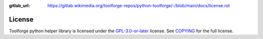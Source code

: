 :gitlab_url: https://gitlab.wikimedia.org/toolforge-repos/python-toolforge/-/blob/main/docs/license.rst

License
=======

Toolforge python helper library is licensed under the `GPL-3.0-or-later`_
license. See COPYING_ for the full license.

.. _GPL-3.0-or-later: https://www.gnu.org/licenses/gpl-3.0.html
.. _COPYING: https://gitlab.wikimedia.org/toolforge-repos/python-toolforge/-/blob/main/COPYING
